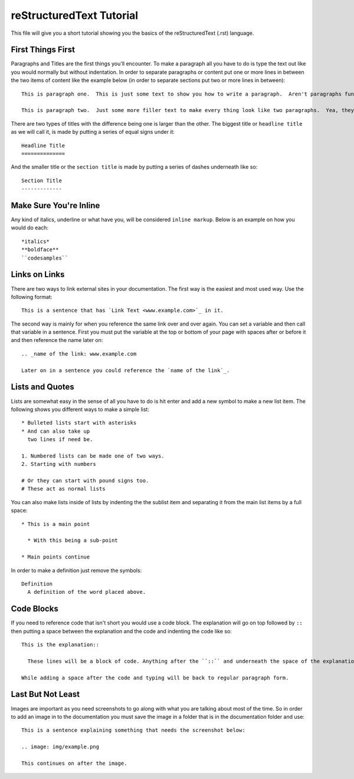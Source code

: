 reStructuredText Tutorial
=========================

This file will give you a short tutorial showing you the basics of the reStructuredText (.rst) language.


First Things First
------------------

Paragraphs and Titles are the first things you'll encounter.  To make a paragraph all you have to do is type the text out like you would normally but without indentation.  In order to separate paragraphs or content put one or more lines in between the two items of content like the example below (in order to separate sections put two or more lines in between)::

  This is paragraph one.  This is just some text to show you how to write a paragraph.  Aren't paragraphs fun?

  This is paragraph two.  Just some more filler text to make every thing look like two paragraphs.  Yea, they kind of are!


There are two types of titles with the difference being one is larger than the other.  The biggest title or ``headline title`` as we will call it, is made by putting a series of equal signs under it::

  Headline Title
  ==============

And the smaller title or the ``section title`` is made by putting a series of dashes underneath like so::

  Section Title
  -------------


Make Sure You're Inline
-----------------------

Any kind of italics, underline or what have you, will be considered ``inline markup``.  Below is an example on how you would do each::

  *italics*
  **boldface**
  ``codesamples``


Links on Links
--------------

There are two ways to link external sites in your documentation.  The first way is the easiest and most used way.  Use the following format::

  This is a sentence that has `Link Text <www.example.com>`_ in it.

The second way is mainly for when you reference the same link over and over again.  You can set a variable and then call that variable in a sentence.  First you must put the variable at the top or bottom of your page with spaces after or before it and then reference the name later on::

  .. _name of the link: www.example.com

  Later on in a sentence you could reference the `name of the link`_.


Lists and Quotes
----------------

Lists are somewhat easy in the sense of all you have to do is hit enter and add a new symbol to make a new list item.  The following shows you different ways to make a simple list::

  * Bulleted lists start with asterisks
  * And can also take up
    two lines if need be.

  1. Numbered lists can be made one of two ways.
  2. Starting with numbers

  # Or they can start with pound signs too.
  # These act as normal lists

You can also make lists inside of lists by indenting the the sublist item and separating it from the main list items by a full space::

  * This is a main point

    * With this being a sub-point

  * Main points continue

In order to make a definition just remove the symbols::

  Definition
    A definition of the word placed above.


Code Blocks
-----------

If you need to reference code that isn't short you would use a code block.  The explanation will go on top followed by ``::`` then putting a space between the explanation and the code and indenting the code like so::

  This is the explanation::

    These lines will be a block of code. Anything after the ``::`` and underneath the space of the explanation will be automatically transformed into a code block.

  While adding a space after the code and typing will be back to regular paragraph form.


Last But Not Least
------------------

Images are important as you need screenshots to go along with what you are talking about most of the time.  So in order to add an image in to the documentation you must save the image in a folder that is in the documentation folder and use::

  This is a sentence explaining something that needs the screenshot below:

  .. image: img/example.png

  This continues on after the image.
